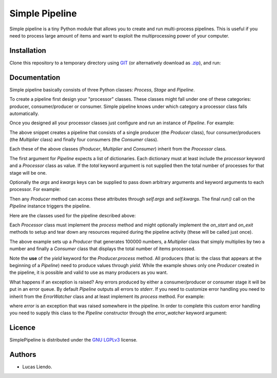 Simple Pipeline
===============

Simple pipeline is a tiny Python module that allows you to create and run multi-process
pipelines. This is useful if you need to process large amount of items and want to exploit
the multiprocessing power of your computer.


Installation
------------

Clone this repository to a temporary directory using `GIT <https://git-scm.com/>`_ (or alternatively
download as `.zip <https://github.com/lliendo/SimplePipeline/archive/master.zip>`_), and run:

.. code-block:: bash
    git clone https://github.com/lliendo/SimplePipeline.git
    cd SimplePipeline
    python setup.py install


Documentation
-------------

Simple pipeline basically consists of three Python classes: `Process`, `Stage` and `Pipeline`.

To create a pipeline first design your "processor" classes. These classes might fall under one
of these categories: producer, consumer/producer or consumer. Simple pipeline knows under which
category a processor class falls automatically.

Once you designed all your processor classes just configure and run an instance of `Pipeline`.
For example:

.. code-block:: python
    Pipeline([
        {'processor': Producer},
        {'processor': Multiplier, 'total': 4},  # consumer/producer.
        {'processor': Consumer, 'total': 4},
    ]).run()


The above snippet creates a pipeline that consists of a single producer (the `Producer` class),
four consumer/producers (the `Multiplier` class) and finally four consumers (the `Consumer` class).

Each these of the above classes (`Producer`, `Multiplier` and `Consumer`) inherit from
the `Processor` class.

The first argument for `Pipeline` expects a list of dictionaries. Each dictionary must
at least include the `processor` keyword and a `Processor` class as value. If the `total` keyword
argument is not supplied then the total number of processes for that stage will be one.

Optionally the `args` and `kwargs` keys can be supplied to pass down arbitrary arguments and keyword
arguments to each processor. For example:

.. code-block:: python
    Pipeline([
        {
            'processor': Producer,
            'args': (1, 2, ...),
            'kwargs': {'kwarg': 'A', ...}
        },
        ...
    ]).run()


Then any `Producer` method can access these attributes through `self.args` and `self.kwargs`.
The final `run()` call on the `Pipeline` instance triggers the pipeline.

Here are the classes used for the pipeline described above:

.. code-block:: python
    import os

    from simple_pipeline import Processor, Pipeline


    class Producer(Processor):
        def on_start(self):
            print(f'Producer PID: {os.getpid()} starting.')
            self.total_processed = 0

        def process(self, item=None):
            for n in range(100000):
                self.total_processed += 1
                yield n

        def on_exit(self):
            print(f'Producer PID: {os.getpid()} finishing. Total produced: {self.total_processed}.')


    class Multiplier(Processor):
        def on_start(self):
            print(f'Multiplier PID: {os.getpid()} starting.')
            self.total_processed = 0

        def process(self, item=None):
            self.total_processed += 1
            output_value = item * 2
            return output_value

        def on_exit(self):
            print(f'Multiplier PID: {os.getpid()} finishing. Total multiplied: {self.total_processed}.')


    class Consumer(Processor):
        def on_start(self):
            print(f'Consumer PID: {os.getpid()} starting.')
            self.total_processed = 0

        def process(self, item=None):
            self.total_processed += 1

        def on_exit(self):
            print(f'Consumer PID: {os.getpid()} finishing. Total consumed: {self.total_processed}.')


Each `Processor` class must implement the `process` method and might optionally implement the
`on_start` and `on_exit` methods to setup and tear down any resources required during the pipeline
activity (these will be called just once).

The above example sets up a `Producer` that generates 100000 numbers, a `Multiplier` class that simply
multiplies by two a number and finally a `Consumer` class that displays the total number of items
processed.

Note the **use** of the `yield` keyword for the `Producer.process` method. All producers (that is:
the class that appears at the beginning of a `Pipeline`) need to produce values through `yield`.
While the example shows only one `Producer` created in the pipeline, it is possible and valid to
use as many producers as you want.

What happens if an exception is raised? Any errors produced by either a consumer/producer or consumer
stage it will be put in an error queue. By default `Pipeline` outputs all errors to `stderr`. If you
need to customize error handling you need to inherit from the `ErrorWatcher` class and at least implement
its `process` method. For example:

.. code-block:: python
    class CustomErrorWatcher(ErrorWatcher):
        def process(self, error):
            ...


where `error` is an exception that was raised somewhere in the pipeline. In order to complete this
custom error handling you need to supply this class to the `Pipeline` constructor through the
`error_watcher` keyword argument:

.. code-block:: python
    Pipeline([
        ...
    ], error_watcher=CustomErrorWatcher).run()


Licence
-------

SimplePipeline is distributed under the `GNU LGPLv3 <https://www.gnu.org/licenses/lgpl.txt>`_ license.


Authors
-------

* Lucas Liendo.
